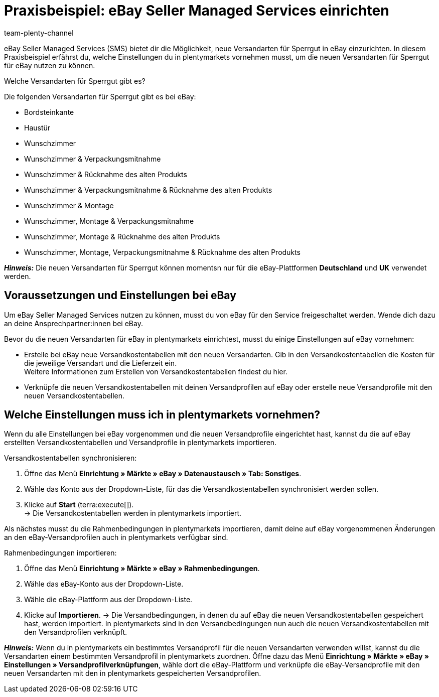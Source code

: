 = Praxisbeispiel: eBay Seller Managed Services einrichten
:author: team-plenty-channel
:keywords: eBay SMS, eBay Versandservice, eBay Versandarten, eBay Versandprofile, Sperrgutversand, Sperrgut, Lieferservices, eBay Versand
:description: In diesem Praxisbeispiel erfährst du, wie du Versandarten für Sperrgut für eBay in plentymarkets einrichtest.

eBay Seller Managed Services (SMS) bietet dir die Möglichkeit, neue Versandarten für Sperrgut in eBay einzurichten. In diesem Praxisbeispiel erfährst du, welche Einstellungen du in plentymarkets vornehmen musst, um die neuen Versandarten für Sperrgut für eBay nutzen zu können.

[.collapseBox]
.Welche Versandarten für Sperrgut gibt es?
--
Die folgenden Versandarten für Sperrgut gibt es bei eBay:

* Bordsteinkante
* Haustür
* Wunschzimmer
* Wunschzimmer & Verpackungsmitnahme
* Wunschzimmer & Rücknahme des alten Produkts
* Wunschzimmer & Verpackungsmitnahme & Rücknahme des alten Produkts
* Wunschzimmer & Montage
* Wunschzimmer, Montage & Verpackungsmitnahme
* Wunschzimmer, Montage & Rücknahme des alten Produkts
* Wunschzimmer, Montage, Verpackungsmitnahme & Rücknahme des alten Produkts
--

*_Hinweis:_* Die neuen Versandarten für Sperrgut können momentsn nur für die eBay-Plattformen *Deutschland* und *UK* verwendet werden.

== Voraussetzungen und Einstellungen bei eBay

Um eBay Seller Managed Services nutzen zu können, musst du von eBay für den Service freigeschaltet werden. Wende dich dazu an deine Ansprechpartner:innen bei eBay.

Bevor du die neuen Versandarten für eBay in plentymarkets einrichtest, musst du einige Einstellungen auf eBay vornehmen:

* Erstelle bei eBay neue Versandkostentabellen mit den neuen Versandarten. Gib in den Versandkostentabellen die Kosten für die jeweilige Versandart und die Lieferzeit ein. +
Weitere Informationen zum Erstellen von Versandkostentabellen findest du hier.

* Verknüpfe die neuen Versandkostentabellen mit deinen Versandprofilen auf eBay oder erstelle neue Versandprofile mit den neuen Versandkostentabellen.

== Welche Einstellungen muss ich in plentymarkets vornehmen?

Wenn du alle Einstellungen bei eBay vorgenommen und die neuen Versandprofile eingerichtet hast, kannst du die auf eBay erstellten Versandkostentabellen und Versandprofile in plentymarkets importieren.

[.instruction]
Versandkostentabellen synchronisieren:

. Öffne das Menü *Einrichtung » Märkte » eBay » Datenaustausch » Tab: Sonstiges*.
. Wähle das Konto aus der Dropdown-Liste, für das die Versandkostentabellen synchronisiert werden sollen.
. Klicke auf *Start* (terra:execute[]). +
→ Die Versandkostentabellen werden in plentymarkets importiert.

Als nächstes musst du die Rahmenbedingungen in plentymarkets importieren, damit deine auf eBay vorgenommenen Änderungen an den eBay-Versandprofilen auch in plentymarkets verfügbar sind.

[.instruction]
Rahmenbedingungen importieren:

. Öffne das Menü *Einrichtung » Märkte » eBay » Rahmenbedingungen*.
. Wähle das eBay-Konto aus der Dropdown-Liste.
. Wähle die eBay-Plattform aus der Dropdown-Liste.
. Klicke auf *Importieren*.
→ Die Versandbedingungen, in denen du auf eBay die neuen Versandkostentabellen gespeichert hast, werden importiert. In plentymarkets sind in den Versandbedingungen nun auch die neuen Versandkostentabellen mit den Versandprofilen verknüpft.

*_Hinweis:_* Wenn du in plentymarkets ein bestimmtes Versandprofil für die neuen Versandarten verwenden willst, kannst du die Versandarten einem bestimmten Versandprofil in plentymarkets zuordnen. Öffne dazu das Menü *Einrichtung » Märkte » eBay » Einstellungen » Versandprofilverknüpfungen*, wähle dort die eBay-Plattform und verknüpfe die eBay-Versandprofile mit den neuen Versandarten mit den in plentymarkets gespeicherten Versandprofilen.